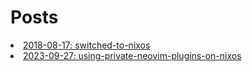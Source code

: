 * Posts

#+NAME: list-posts
#+BEGIN_SRC elisp :cache yes :exports results :results EXPORT html
  (defun remove-date (filename) (substring filename 11))
  (defun remove-title (filename) (substring filename 0 10))
  (defun pretify (filename) (concat (remove-title filename) ": " (remove-date filename)))
  (defun generate-html (path)
    (concat "<li><a href=./posts/" (file-name-base path) ".html" ">" (pretify (file-name-base path)) "</a></li>"))
  
  (defun build-list (path)
    (mapcar #'generate-html (file-expand-wildcards path)))

  (setq posts (mapcar #'generate-html (file-expand-wildcards "./posts/*.org")))
  
  (mapconcat 'identity posts "\n")
#+END_SRC

#+RESULTS[b1c5b278d55c2bd9aec799d5ab51f21c59b26fac]: list-posts
#+begin_export html
<li><a href=./posts/2018-08-17-switched-to-nixos.html>2018-08-17: switched-to-nixos</a></li>
<li><a href=./posts/2023-09-27-using-private-neovim-plugins-on-nixos.html>2023-09-27: using-private-neovim-plugins-on-nixos</a></li>
#+end_export
